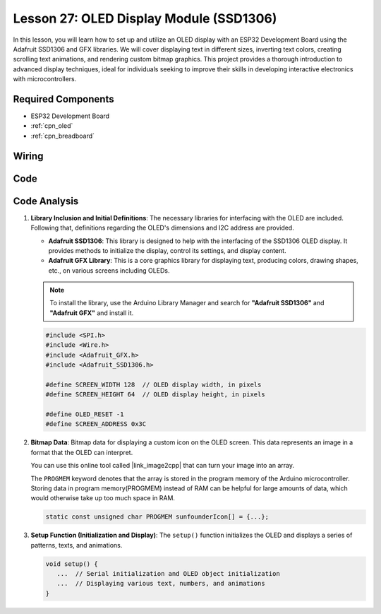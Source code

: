 .. _esp32_lesson27_oled:

Lesson 27: OLED Display Module (SSD1306)
============================================

In this lesson, you will learn how to set up and utilize an OLED display with an ESP32 Development Board using the Adafruit SSD1306 and GFX libraries. We will cover displaying text in different sizes, inverting text colors, creating scrolling text animations, and rendering custom bitmap graphics. This project provides a thorough introduction to advanced display techniques, ideal for individuals seeking to improve their skills in developing interactive electronics with microcontrollers.

Required Components
---------------------------

* ESP32 Development Board
* :ref:`cpn_oled`
* :ref:`cpn_breadboard` 

Wiring
---------------------------

.. image:: img/Lesson_27_oled_esp32_bb.png
    :width: 100%


Code
---------------------------

.. raw:: html

    <iframe src=https://create.arduino.cc/editor/sunfounder01/33f2fdd0-af4e-4438-bacf-982894bb8ac4/preview?embed style="height:510px;width:100%;margin:10px 0" frameborder=0></iframe>

Code Analysis
---------------------------

1. **Library Inclusion and Initial Definitions**:
   The necessary libraries for interfacing with the OLED are included. Following that, definitions regarding the OLED's dimensions and I2C address are provided.


   - **Adafruit SSD1306**: This library is designed to help with the interfacing of the SSD1306 OLED display. It provides methods to initialize the display, control its settings, and display content.
   - **Adafruit GFX Library**: This is a core graphics library for displaying text, producing colors, drawing shapes, etc., on various screens including OLEDs.

   .. note:: 
      To install the library, use the Arduino Library Manager and search for **"Adafruit SSD1306"** and **"Adafruit GFX"** and install it. 

   .. code-block:: arduino
    
      #include <SPI.h>
      #include <Wire.h>
      #include <Adafruit_GFX.h>
      #include <Adafruit_SSD1306.h>

      #define SCREEN_WIDTH 128  // OLED display width, in pixels
      #define SCREEN_HEIGHT 64  // OLED display height, in pixels

      #define OLED_RESET -1
      #define SCREEN_ADDRESS 0x3C

2. **Bitmap Data**:
   Bitmap data for displaying a custom icon on the OLED screen. This data represents an image in a format that the OLED can interpret.

   You can use this online tool called |link_image2cpp| that can turn your image into an array. 

   The ``PROGMEM`` keyword denotes that the array is stored in the program memory of the Arduino microcontroller. Storing data in program memory(PROGMEM) instead of RAM can be helpful for large amounts of data, which would otherwise take up too much space in RAM.

   .. code-block:: arduino

      static const unsigned char PROGMEM sunfounderIcon[] = {...};

3. **Setup Function (Initialization and Display)**:
   The ``setup()`` function initializes the OLED and displays a series of patterns, texts, and animations.

   .. code-block:: arduino

      void setup() {
         ...  // Serial initialization and OLED object initialization
         ...  // Displaying various text, numbers, and animations
      }
